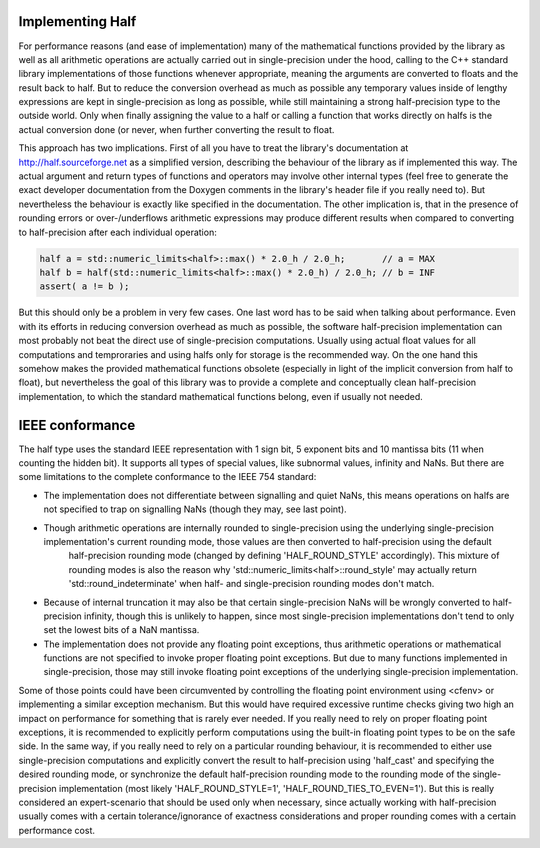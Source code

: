

Implementing Half
------------------

For performance reasons (and ease of implementation) many of the mathematical functions provided by the library as well as all arithmetic operations are actually carried out in single-precision under the hood, calling to the C++ standard library implementations of those functions whenever appropriate, meaning the arguments are converted to floats and the result back to half. But to reduce the conversion overhead as much as possible any temporary values inside of lengthy expressions are kept in single-precision as long as possible, while still maintaining a strong half-precision type to the outside world. Only when finally assigning the value to a half or calling a function that works directly on halfs is the actual conversion done (or never, when further converting the result to float.

This approach has two implications. First of all you have to treat the library's documentation at http://half.sourceforge.net as a simplified version, describing the behaviour of the library as if implemented this way. The actual argument and return types of functions and operators may involve other internal types (feel free to generate the exact developer documentation from the Doxygen comments in the library's header file if you really need to). But nevertheless the behaviour is exactly like specified in the documentation. The other implication is, that in the presence of rounding errors or over-/underflows arithmetic expressions may produce different results when compared to converting to half-precision after each individual operation:

.. code-block:: bash

    half a = std::numeric_limits<half>::max() * 2.0_h / 2.0_h;       // a = MAX
    half b = half(std::numeric_limits<half>::max() * 2.0_h) / 2.0_h; // b = INF
    assert( a != b );

But this should only be a problem in very few cases. One last word has to be said when talking about performance. Even with its efforts in reducing conversion overhead as much as possible, the software half-precision 
implementation can most probably not beat the direct use of single-precision computations. Usually using actual float values for all computations and temproraries and using halfs only for storage is the recommended way. On the one hand this somehow makes the provided mathematical functions obsolete (especially in light of the implicit conversion from half to float), but nevertheless the goal of this library was to provide a complete and 
conceptually clean half-precision implementation, to which the standard mathematical functions belong, even if usually not needed.

IEEE conformance
-----------------

The half type uses the standard IEEE representation with 1 sign bit, 5 exponent bits and 10 mantissa bits (11 when counting the hidden bit). It supports all types of special values, like subnormal values, infinity and NaNs. But there are some limitations to the complete conformance to the IEEE 754 standard:

- The implementation does not differentiate between signalling and quiet NaNs, this means operations on halfs are not specified to trap on signalling NaNs (though they may, see last point).

- Though arithmetic operations are internally rounded to single-precision using the underlying single-precision implementation's current rounding mode, those values are then converted to half-precision using the default 
    half-precision rounding mode (changed by defining 'HALF_ROUND_STYLE' accordingly). This mixture of rounding modes is also the reason why 'std::numeric_limits<half>::round_style' may actually return 
    'std::round_indeterminate' when half- and single-precision rounding modes  don't match.

- Because of internal truncation it may also be that certain single-precision  NaNs will be wrongly converted to half-precision infinity, though this is unlikely to happen, since most single-precision implementations don't tend to only set the lowest bits of a NaN mantissa.

- The implementation does not provide any floating point exceptions, thus arithmetic operations or mathematical functions are not specified to invoke proper floating point exceptions. But due to many functions implemented in single-precision, those may still invoke floating point exceptions of the underlying single-precision implementation.

Some of those points could have been circumvented by controlling the floating point environment using <cfenv> or implementing a similar exception mechanism. But this would have required excessive runtime checks giving two high an impact on performance for something that is rarely ever needed. If you really need to rely on proper floating point exceptions, it is recommended to explicitly perform computations using the built-in floating point types to be on the safe side. In the same way, if you really need to rely on a particular rounding behaviour, it is recommended to either use single-precision computations and explicitly convert the result to half-precision using 'half_cast' and specifying the desired rounding mode, or synchronize the default half-precision rounding mode to the rounding mode of the single-precision implementation (most likely 'HALF_ROUND_STYLE=1', 'HALF_ROUND_TIES_TO_EVEN=1'). But this is really considered an expert-scenario that should be used only when necessary, since actually working with half-precision usually comes with a certain tolerance/ignorance of exactness considerations and proper rounding comes with a certain performance cost.
